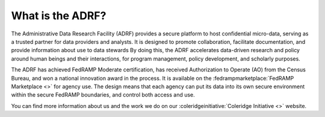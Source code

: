 What is the ADRF?
=================
The Administrative Data Research Facility (ADRF) provides a secure platform to host confidential micro-data, serving as a trusted partner for data providers and analysts. It is designed to promote collaboration, facilitate documentation, and provide information about use to data stewards By doing this, the ADRF accelerates data-driven research and policy around human beings and their interactions, for program management, policy development, and scholarly purposes.

.. image:: ../images/adrfenv.png
  :width: 800
  :alt: The ADRF environment

The ADRF has achieved FedRAMP Moderate certification, has received Authorization to Operate (AO) from the Census Bureau, and won a national innovation award in the process. It is available on the :fedrampmarketplace:`FedRAMP Marketplace <>` for agency use. The design means that each agency can put its data into its own secure environment within the secure FedRAMP boundaries, and control both access and use.

You can find more information about us and the work we do on our :coleridgeinitiative:`Coleridge Initiative <>` website.
